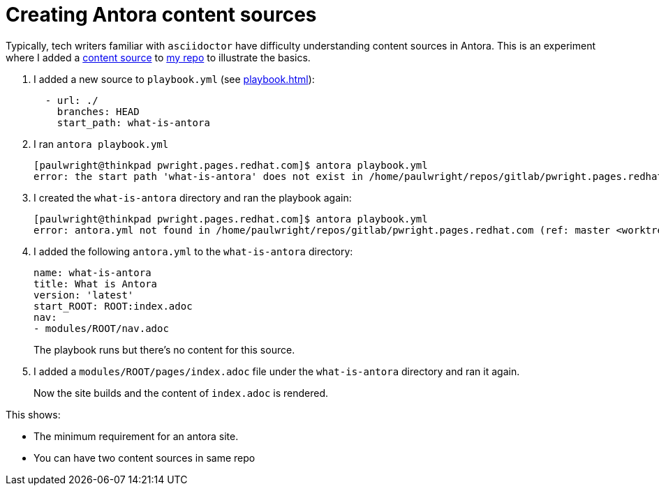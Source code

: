 :navtitle: Content sources

= Creating Antora content sources

Typically, tech writers familiar with `asciidoctor` have difficulty understanding content sources in Antora.
This is an experiment where I added a https://docs.antora.org/antora/2.3/playbook/set-up-playbook/#configure-your-sites-content-sources[content source] to https://gitlab.cee.redhat.com/pwright/pwright.pages.redhat.com[my repo] to illustrate the basics.


. I added a new source to `playbook.yml` (see xref:playbook.adoc[]):
+
----
  - url: ./
    branches: HEAD
    start_path: what-is-antora
----

. I ran `antora playbook.yml`
+
----
[paulwright@thinkpad pwright.pages.redhat.com]$ antora playbook.yml 
error: the start path 'what-is-antora' does not exist in /home/paulwright/repos/gitlab/pwright.pages.redhat.com (ref: master <worktree>)
----

. I created the `what-is-antora` directory and ran the playbook again:
+
----
[paulwright@thinkpad pwright.pages.redhat.com]$ antora playbook.yml 
error: antora.yml not found in /home/paulwright/repos/gitlab/pwright.pages.redhat.com (ref: master <worktree> | path: what-is-antora)
----

. I added the following `antora.yml` to the `what-is-antora` directory:
+
----
name: what-is-antora
title: What is Antora
version: 'latest'
start_ROOT: ROOT:index.adoc
nav:
- modules/ROOT/nav.adoc
----
+
The playbook runs but there's no content for this source.

. I added a `modules/ROOT/pages/index.adoc` file under the `what-is-antora` directory and ran it again.
+
Now the site builds and the content of `index.adoc` is rendered.

This shows:

* The minimum requirement for an antora site.
* You can have two content sources in same repo
